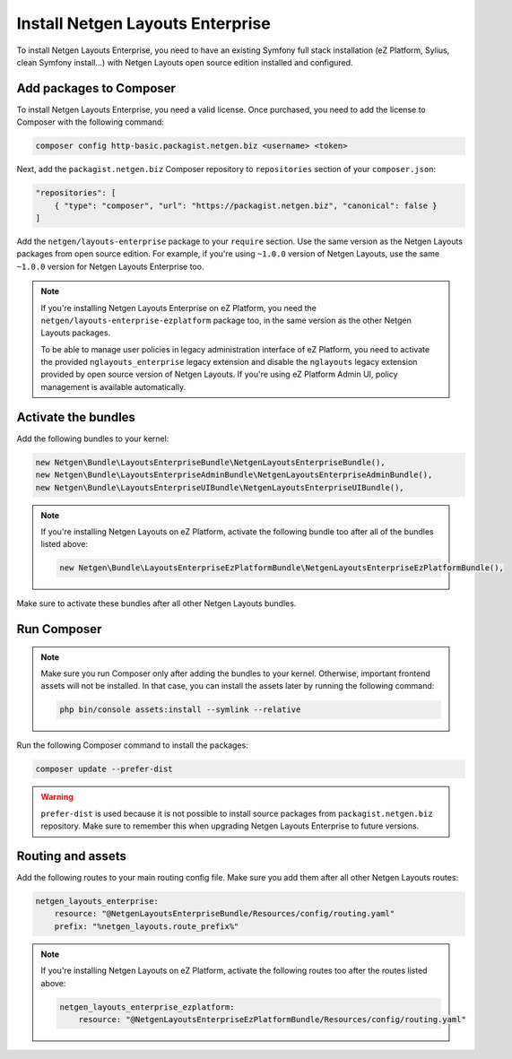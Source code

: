 Install Netgen Layouts Enterprise
=================================

To install Netgen Layouts Enterprise, you need to have an existing Symfony full
stack installation (eZ Platform, Sylius, clean Symfony install...) with
Netgen Layouts open source edition installed and configured.

Add packages to Composer
------------------------

To install Netgen Layouts Enterprise, you need a valid license. Once purchased,
you need to add the license to Composer with the following command:

.. code-block:: shell

    composer config http-basic.packagist.netgen.biz <username> <token>

Next, add the ``packagist.netgen.biz`` Composer repository to ``repositories``
section of your ``composer.json``:

.. code-block:: json

    "repositories": [
        { "type": "composer", "url": "https://packagist.netgen.biz", "canonical": false }
    ]

Add the ``netgen/layouts-enterprise`` package to your ``require`` section. Use
the same version as the Netgen Layouts packages from open source edition. For
example, if you're using ``~1.0.0`` version of Netgen Layouts, use the same
``~1.0.0`` version for Netgen Layouts Enterprise too.

.. note::

    If you're installing Netgen Layouts Enterprise on eZ Platform, you need
    the ``netgen/layouts-enterprise-ezplatform`` package too, in the same
    version as the other Netgen Layouts packages.

    To be able to manage user policies in legacy administration interface of
    eZ Platform, you need to activate the provided ``nglayouts_enterprise``
    legacy extension and disable the ``nglayouts`` legacy extension provided by
    open source version of Netgen Layouts. If you're using eZ Platform Admin UI,
    policy management is available automatically.

Activate the bundles
--------------------

Add the following bundles to your kernel:

.. code-block:: php

    new Netgen\Bundle\LayoutsEnterpriseBundle\NetgenLayoutsEnterpriseBundle(),
    new Netgen\Bundle\LayoutsEnterpriseAdminBundle\NetgenLayoutsEnterpriseAdminBundle(),
    new Netgen\Bundle\LayoutsEnterpriseUIBundle\NetgenLayoutsEnterpriseUIBundle(),

.. note::

    If you're installing Netgen Layouts on eZ Platform, activate the following
    bundle too after all of the bundles listed above:

    .. code-block:: php

        new Netgen\Bundle\LayoutsEnterpriseEzPlatformBundle\NetgenLayoutsEnterpriseEzPlatformBundle(),

Make sure to activate these bundles after all other Netgen Layouts bundles.

Run Composer
------------

.. note::

    Make sure you run Composer only after adding the bundles to your kernel.
    Otherwise, important frontend assets will not be installed. In that case,
    you can install the assets later by running the following command:

    .. code-block:: shell

        php bin/console assets:install --symlink --relative

Run the following Composer command to install the packages:

.. code-block:: shell

    composer update --prefer-dist

.. warning::

    ``prefer-dist`` is used because it is not possible to install source
    packages from ``packagist.netgen.biz`` repository. Make sure to remember
    this when upgrading Netgen Layouts Enterprise to future versions.

Routing and assets
------------------

Add the following routes to your main routing config file. Make sure you add
them after all other Netgen Layouts routes:

.. code-block:: yaml

    netgen_layouts_enterprise:
        resource: "@NetgenLayoutsEnterpriseBundle/Resources/config/routing.yaml"
        prefix: "%netgen_layouts.route_prefix%"

.. note::

    If you're installing Netgen Layouts on eZ Platform, activate the following
    routes too after the routes listed above:

    .. code-block:: yaml

        netgen_layouts_enterprise_ezplatform:
            resource: "@NetgenLayoutsEnterpriseEzPlatformBundle/Resources/config/routing.yaml"
